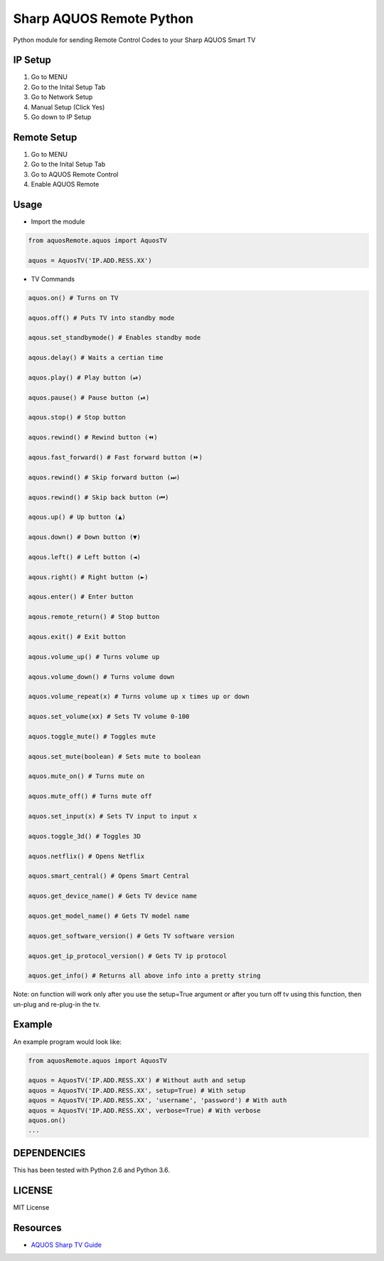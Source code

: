 Sharp AQUOS Remote Python
=========================

Python module for sending Remote Control Codes to your Sharp AQUOS Smart
TV

IP Setup
--------

1. Go to MENU
2. Go to the Inital Setup Tab
3. Go to Network Setup
4. Manual Setup (Click Yes)
5. Go down to IP Setup

Remote Setup
------------

1. Go to MENU
2. Go to the Inital Setup Tab
3. Go to AQUOS Remote Control
4. Enable AQUOS Remote

Usage
-----

-  Import the module

.. code:: python

    from aquosRemote.aquos import AquosTV

    aquos = AquosTV('IP.ADD.RESS.XX')


-  TV Commands

.. code:: python

    aquos.on() # Turns on TV

    aquos.off() # Puts TV into standby mode

    aqous.set_standbymode() # Enables standby mode

    aqous.delay() # Waits a certian time

    aquos.play() # Play button (⏯)

    aquos.pause() # Pause button (⏯)

    aqous.stop() # Stop button

    aquos.rewind() # Rewind button (⏪)

    aqous.fast_forward() # Fast forward button (⏩)

    aquos.rewind() # Skip forward button (⏭)

    aquos.rewind() # Skip back button (⏮)

    aqous.up() # Up button (▲)

    aqous.down() # Down button (▼)

    aqous.left() # Left button (◄)

    aqous.right() # Right button (►)

    aqous.enter() # Enter button

    aqous.remote_return() # Stop button

    aqous.exit() # Exit button

    aqous.volume_up() # Turns volume up

    aqous.volume_down() # Turns volume down

    aquos.volume_repeat(x) # Turns volume up x times up or down

    aquos.set_volume(xx) # Sets TV volume 0-100

    aquos.toggle_mute() # Toggles mute

    aqous.set_mute(boolean) # Sets mute to boolean

    aquos.mute_on() # Turns mute on

    aquos.mute_off() # Turns mute off

    aquos.set_input(x) # Sets TV input to input x

    aquos.toggle_3d() # Toggles 3D

    aquos.netflix() # Opens Netflix

    aquos.smart_central() # Opens Smart Central

    aquos.get_device_name() # Gets TV device name

    aquos.get_model_name() # Gets TV model name

    aquos.get_software_version() # Gets TV software version

    aquos.get_ip_protocol_version() # Gets TV ip protocol

    aquos.get_info() # Returns all above info into a pretty string

Note: on function will work only after you use the setup=True argument or after
you turn off tv using this function, then un-plug and re-plug-in the tv.

Example
-------

An example program would look like:

.. code:: python

    from aquosRemote.aquos import AquosTV

    aquos = AquosTV('IP.ADD.RESS.XX') # Without auth and setup
    aquos = AquosTV('IP.ADD.RESS.XX', setup=True) # With setup
    aquos = AquosTV('IP.ADD.RESS.XX', 'username', 'password') # With auth
    aquos = AquosTV('IP.ADD.RESS.XX', verbose=True) # With verbose
    aquos.on()
    ...

DEPENDENCIES
------------

This has been tested with Python 2.6 and Python 3.6.

LICENSE
-------

MIT License

Resources
---------

-  `AQUOS Sharp TV
   Guide <http://files.sharpusa.com/Downloads/ForHome/HomeEntertainment/LCDTVs/Manuals/mon_man_LC70LE847U_LC60LE847U_LC70LE745U_LC60LE745U_LC80LE844U.pdf>`__
